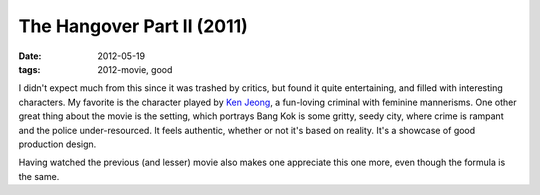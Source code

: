 The Hangover Part II (2011)
===========================

:date: 2012-05-19
:tags: 2012-movie, good



I didn't expect much from this since it was trashed by critics, but
found it quite entertaining, and filled with interesting characters. My
favorite is the character played by `Ken Jeong`_, a fun-loving criminal
with feminine mannerisms. One other great thing about the movie is the
setting, which portrays Bang Kok is some gritty, seedy city, where crime
is rampant and the police under-resourced. It feels authentic, whether
or not it's based on reality. It's a showcase of good production design.

Having watched the previous (and lesser) movie also makes one appreciate
this one more, even though the formula is the same.

.. _Ken Jeong: http://en.wikipedia.org/wiki/Ken_Jeong
